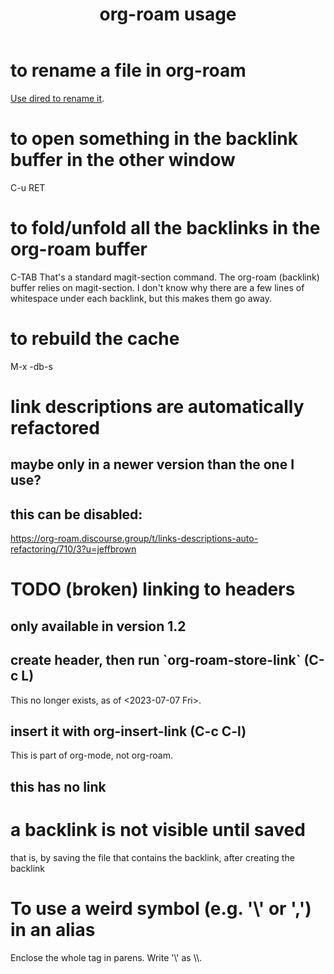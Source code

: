 :PROPERTIES:
:ID:       6e523ffa-8a57-4f83-877e-b476ccbe5cef
:END:
#+title: org-roam usage
* to rename a file in org-roam
  [[id:b21e2b07-d97f-4135-ae22-8b8737075ce8][Use dired to rename it]].
* to open something in the backlink buffer in the other window
  C-u RET
* to fold/unfold all the backlinks in the org-roam buffer
  :PROPERTIES:
  :ID:       001e1870-011f-46ca-b6d1-df4707b53c08
  :END:
  C-TAB
  That's a standard magit-section command. The org-roam (backlink) buffer relies on magit-section.
  I don't know why there are a few lines of whitespace under each backlink, but this makes them go away.
* to rebuild the cache
  M-x -db-s
* link descriptions are automatically refactored
** maybe only in a newer version than the one I use?
** this can be disabled:
https://org-roam.discourse.group/t/links-descriptions-auto-refactoring/710/3?u=jeffbrown
* TODO (broken) linking to headers
** only available in version 1.2
** create header, then run `org-roam-store-link` (C-c L)
   This no longer exists, as of <2023-07-07 Fri>.
** insert it with org-insert-link                (C-c C-l)
This is part of org-mode, not org-roam.
** this has no link
* a backlink is not visible until saved
that is, by saving the file that contains the backlink,
after creating the backlink
* To use a weird symbol (e.g. '\' or ',') in an alias
  Enclose the whole tag in parens.
  Write '\' as \\.
